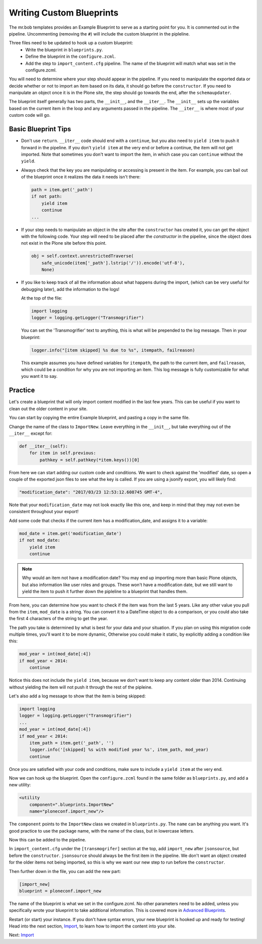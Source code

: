 =========================
Writing Custom Blueprints
=========================

The mr.bob templates provides an Example Blueprint to serve as a starting point for you.
It is commented out in the pipeline.
Uncommenting (removing the ``#``) will include the custom blueprint in the pipleline.

Three files need to be updated to hook up a custom blueprint:
 * Write the blueprint in ``blueprints.py``.
 * Define the blueprint in the ``configure.zcml``.
 * Add the step to ``import_content.cfg`` pipeline. The name of the blueprint will match what was set in the configure.zcml.

You will need to determine where your step should appear in the pipeline.
If you need to manipulate the exported data or decide whether or not to import an item based on its data,
it should go before the ``constructor``.
If you need to manipulate an object once it is in the Plone site,
the step should go towards the end, after the ``schemaupdater``.

The blueprint itself generally has two parts, the ``__init__``, and the ``__iter__``.
The ``__init__`` sets up the variables based on the current item in the loop and any arguments passed in the pipeline.
The ``__iter__`` is where most of your custom code will go.

Basic Blueprint Tips
--------------------

* Don't use ``return``.
  ``__iter__`` code should end with a ``continue``,
  but you also need to ``yield item`` to push it forward in the pipeline.
  If you don't ``yield item`` at the very end or before a continue, the item will not get imported.
  Note that sometimes you don't want to import the item, in which case you can ``continue`` without the ``yield``.
* Always check that the key you are manipulating or accessing is present in the item.
  For example, you can bail out of the blueprint once it realizes the data it needs isn't there:

  .. code-block:: python
  
      path = item.get('_path')
      if not path:
          yield item
          continue
      ...


* If your step needs to manipulate an object in the site after the ``constructor`` has created it,
  you can get the object with the following code.
  Your step will need to be placed after the `constructor` in the pipeline,
  since the object does not exist in the Plone site before this point.

  .. code-block:: python
  
      obj = self.context.unrestrictedTraverse(
          safe_unicode(item['_path'].lstrip('/')).encode('utf-8'),
          None)

* If you like to keep track of all the information about what happens during the import,
  (which can be very useful for debugging later),
  add the information to the logs!
  
  At the top of the file:

  .. code-block:: python
  
     import logging
     logger = logging.getLogger("Transmogrifier")

  You can set the 'Transmogrifier' text to anything,
  this is what will be prepended to the log message.
  Then in your blueprint:
  
  .. code-block:: python
  
     logger.info("[item skipped] %s due to %s", itempath, failreason)
  
  This example assumes you have defined variables for ``itempath``, the path to the current item,
  and ``failreason``, which could be a condition for why you are not importing an item.
  This log message is fully customizable for what you want it to say.


Practice
--------

Let's create a blueprint that will only import content modified in the last few years.
This can be useful if you want to clean out the older content in your site.

You can start by copying the entire Example blueprint, and pasting a copy in the same file.

Change the name of the class to ``ImportNew``.
Leave everything in the ``__init__``, but take everything out of the ``__iter__`` except for:

.. code-block:: python

    def __iter__(self):
        for item in self.previous:
            pathkey = self.pathkey(*item.keys())[0]


From here we can start adding our custom code and conditions.
We want to check against the 'modified' date,
so open a couple of the exported json files to see what the key is called.
If you are using a jsonify export, you will likely find:

.. code-block:: console

    "modification_date": "2017/03/23 12:53:12.608745 GMT-4",


Note that your ``modification_date`` may not look exactly like this one,
and keep in mind that they may not even be consistent throughout your export!

Add some code that checks if the current item has a modification_date, and assigns it to a variable:

.. code-block:: python

    mod_date = item.get('modification_date')
    if not mod_date:
        yield item
        continue


.. note::

   Why would an item not have a modification date?
   You may end up importing more than basic Plone objects,
   but also information like user roles and groups.
   These won't have a modification date,
   but we still want to yield the item to push it further down the pipleline to a blueprint that handles them.

From here, you can determine how you want to check if the item was from the last 5 years.
Like any other value you pull from the ``item``, ``mod_date`` is a string.
You can convert it to a DateTime object to do a comparison,
or you could also take the first 4 characters of the string to get the year.

The path you take is determined by what is best for your data and your situation.
If you plan on using this migration code multiple times,
you'll want it to be more dynamic,
Otherwise you could make it static, by explicitly adding a condition like this:

.. code-block:: python

    mod_year = int(mod_date[:4])
    if mod_year < 2014:
        continue


Notice this does not include the ``yield item``,
because we don't want to keep any content older than 2014.
Continuing without yielding the item will not push it through the rest of the pipleine.

Let's also add a log message to show that the item is being skipped:

.. code-block:: python

   import logging
   logger = logging.getLogger("Transmogrifier")
   ...
   mod_year = int(mod_date[:4])
   if mod_year < 2014:
       item_path = item.get('_path', '')
       logger.info('[skipped] %s with modified year %s', item_path, mod_year)
       continue

Once you are satisfied with your code and conditions,
make sure to include a ``yield item`` at the very end.

Now we can hook up the blueprint.
Open the ``configure.zcml`` found in the same folder as ``blueprints.py``, and add a new utility:

.. code-block:: console

    <utility
        component=".blueprints.ImportNew"
        name="ploneconf.import_new"/>

The ``component`` points to the ``ImportNew`` class we created in ``blueprints.py``.
The ``name`` can be anything you want.
It's good practice to use the package name, with the name of the class, but in lowercase letters.

Now this can be added to the pipeline.

In ``import_content.cfg`` under the ``[transmogrifer]`` section at the top,
add ``import_new`` after ``jsonsource``, but before the ``constructor``.
``jsonsource`` should always be the first item in the pipeline.
We don't want an object created for the older items not being imported,
so this is why we want our new step to run before the ``constructor``.

Then further down in the file, you can add the new part:

.. code-block:: console

    [import_new]
    blueprint = ploneconf.import_new

The name of the blueprint is what we set in the configure.zcml.
No other parameters need to be added,
unless you specifically wrote your blueprint to take additional information.
This is covered more in `Advanced Blueprints <advanced-blueprints>`_.

Restart (or start) your instance.
If you don't have syntax errors, your new blueprint is hooked up and ready for testing!
Head into the next section, `Import <import.html>`_, to learn how to import the content into your site.

Next: `Import <import.html>`_
